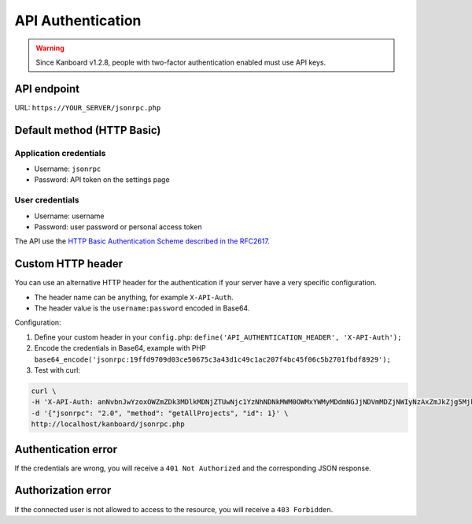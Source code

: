 API Authentication
==================

.. warning:: Since Kanboard v1.2.8, people with two-factor authentication enabled must use API keys.

API endpoint
------------

URL: ``https://YOUR_SERVER/jsonrpc.php``

Default method (HTTP Basic)
---------------------------

Application credentials
~~~~~~~~~~~~~~~~~~~~~~~

-  Username: ``jsonrpc``
-  Password: API token on the settings page

User credentials
~~~~~~~~~~~~~~~~

-  Username: username
-  Password: user password or personal access token

The API use the `HTTP Basic Authentication Scheme described in the
RFC2617 <http://www.ietf.org/rfc/rfc2617.txt>`__.

Custom HTTP header
------------------

You can use an alternative HTTP header for the authentication if your
server have a very specific configuration.

-  The header name can be anything, for example ``X-API-Auth``.
-  The header value is the ``username:password`` encoded in Base64.

Configuration:

1. Define your custom header in your ``config.php``:
   ``define('API_AUTHENTICATION_HEADER', 'X-API-Auth');``
2. Encode the credentials in Base64, example with PHP
   ``base64_encode('jsonrpc:19ffd9709d03ce50675c3a43d1c49c1ac207f4bc45f06c5b2701fbdf8929');``
3. Test with curl:

.. code:: bash

    curl \
    -H 'X-API-Auth: anNvbnJwYzoxOWZmZDk3MDlkMDNjZTUwNjc1YzNhNDNkMWM0OWMxYWMyMDdmNGJjNDVmMDZjNWIyNzAxZmJkZjg5Mjk=' \
    -d '{"jsonrpc": "2.0", "method": "getAllProjects", "id": 1}' \
    http://localhost/kanboard/jsonrpc.php

Authentication error
--------------------

If the credentials are wrong, you will receive a ``401 Not Authorized``
and the corresponding JSON response.

Authorization error
-------------------

If the connected user is not allowed to access to the resource, you will
receive a ``403 Forbidden``.
